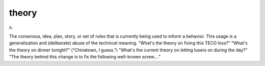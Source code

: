 .. _theory:

============================================================
theory
============================================================

n\.

The consensus, idea, plan, story, or set of rules that is currently being used to inform a behavior.
This usage is a generalization and (deliberate) abuse of the technical meaning.
"What's the theory on fixing this TECO loss?"
"What's the theory on dinner tonight?"
("Chinatown, I guess.")
"What's the current theory on letting lusers on during the day?"
"The theory behind this change is to fix the following well-known screw...."

